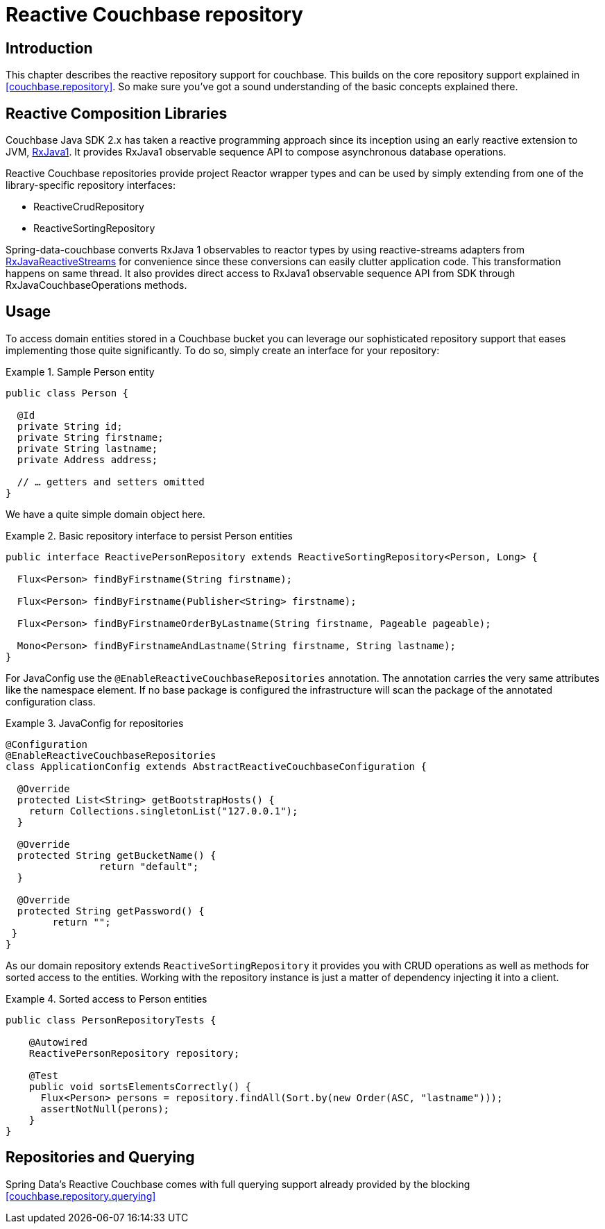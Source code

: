 [[couchbase.reactiverepository]]
= Reactive Couchbase repository

[[couchbase.reactiverepository.intro]]
== Introduction

This chapter describes the reactive repository support for couchbase.
This builds on the core repository support explained in <<couchbase.repository>>.
So make sure you’ve got a sound understanding of the basic concepts explained there.

[[couchbase.reactiverepository.libraries]]
== Reactive Composition Libraries

Couchbase Java SDK 2.x has taken a reactive programming approach since its inception using an early reactive extension to JVM, https://github.com/ReactiveX/RxJava/tree/1.x/[RxJava1].
It provides RxJava1 observable sequence API to compose asynchronous database operations.

Reactive Couchbase repositories provide project Reactor wrapper types and can be used by simply extending from one of the library-specific repository interfaces:

* ReactiveCrudRepository

* ReactiveSortingRepository

Spring-data-couchbase converts RxJava 1 observables to reactor types by using reactive-streams adapters from https://github.com/ReactiveX/[RxJavaReactiveStreams]
for convenience since these conversions can easily clutter application code.
This transformation happens on same thread.
It also provides direct access to RxJava1 observable sequence API from SDK through RxJavaCouchbaseOperations methods.

[[couchbase.reactiverepository.usage]]
== Usage

To access domain entities stored in a Couchbase bucket you can leverage our sophisticated repository support that eases implementing those quite significantly.
To do so, simply create an interface for your repository:

.Sample Person entity
====
[source,java]
----
public class Person {

  @Id
  private String id;
  private String firstname;
  private String lastname;
  private Address address;

  // … getters and setters omitted
}
----
====

We have a quite simple domain object here.

.Basic repository interface to persist Person entities
====
[source]
----
public interface ReactivePersonRepository extends ReactiveSortingRepository<Person, Long> {

  Flux<Person> findByFirstname(String firstname);

  Flux<Person> findByFirstname(Publisher<String> firstname);

  Flux<Person> findByFirstnameOrderByLastname(String firstname, Pageable pageable);

  Mono<Person> findByFirstnameAndLastname(String firstname, String lastname);
}
----
====

For JavaConfig use the `@EnableReactiveCouchbaseRepositories` annotation.
The annotation carries the very same attributes like the namespace element.
If no base package is configured the infrastructure will scan the package of the annotated configuration class.

.JavaConfig for repositories
====
[source,java]
----
@Configuration
@EnableReactiveCouchbaseRepositories
class ApplicationConfig extends AbstractReactiveCouchbaseConfiguration {

  @Override
  protected List<String> getBootstrapHosts() {
    return Collections.singletonList("127.0.0.1");
  }

  @Override
  protected String getBucketName() {
  		return "default";
  }

  @Override
  protected String getPassword() {
 	return "";
 }
}
----
====

As our domain repository extends `ReactiveSortingRepository` it provides you with CRUD operations as well as methods for sorted access to the entities.
Working with the repository instance is just a matter of dependency injecting it into a client.

.Sorted access to Person entities
====
[source,java]
----
public class PersonRepositoryTests {

    @Autowired
    ReactivePersonRepository repository;

    @Test
    public void sortsElementsCorrectly() {
      Flux<Person> persons = repository.findAll(Sort.by(new Order(ASC, "lastname")));
      assertNotNull(perons);
    }
}
----
====

[[couchbase.reactiverepository.querying]]
== Repositories and Querying

Spring Data's Reactive Couchbase comes with full querying support already provided by the blocking <<couchbase.repository.querying>>
